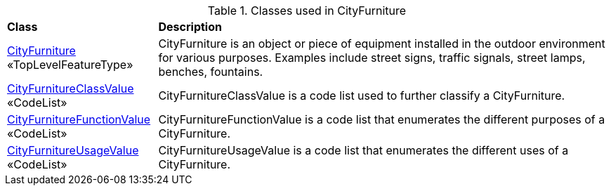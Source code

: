 [[CityFurniture-class-table]]
.Classes used in CityFurniture
[cols="2,6",options="headers"]
|===
^|*Class* ^|*Description*
|<<CityFurniture-section,CityFurniture>> +
 «TopLevelFeatureType»  |CityFurniture is an object or piece of equipment installed in the outdoor environment for various purposes. Examples include street signs, traffic signals, street lamps, benches, fountains.
|<<CityFurnitureClassValue-section,CityFurnitureClassValue>> +
 «CodeList»  |CityFurnitureClassValue is a code list used to further classify a CityFurniture.
|<<CityFurnitureFunctionValue-section,CityFurnitureFunctionValue>> +
 «CodeList»  |CityFurnitureFunctionValue is a code list that enumerates the different purposes of a CityFurniture.
|<<CityFurnitureUsageValue-section,CityFurnitureUsageValue>> +
 «CodeList»  |CityFurnitureUsageValue is a code list that enumerates the different uses of a CityFurniture.
|===

